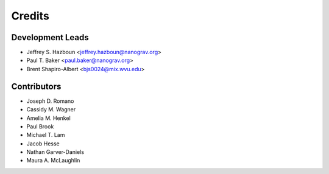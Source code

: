 =======
Credits
=======

Development Leads
-----------------

* Jeffrey S. Hazboun <jeffrey.hazboun@nanograv.org>
* Paul T. Baker <paul.baker@nanograv.org>
* Brent Shapiro-Albert <bjs0024@mix.wvu.edu>

Contributors
------------

* Joseph D. Romano
* Cassidy M. Wagner
* Amelia M. Henkel
* Paul Brook
* Michael T. Lam
* Jacob Hesse
* Nathan Garver-Daniels
* Maura A. McLaughlin
